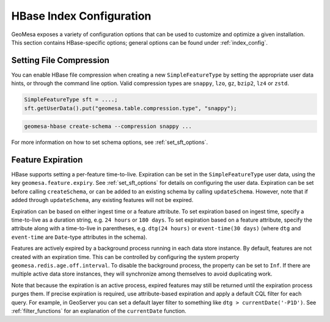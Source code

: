 HBase Index Configuration
=========================

GeoMesa exposes a variety of configuration options that can be used to customize and optimize a given installation.
This section contains HBase-specific options; general options can be found under :ref:`index_config`.

Setting File Compression
------------------------

You can enable HBase file compression when creating a new ``SimpleFeatureType`` by setting the appropriate
user data hints, or through the command line option. Valid compression types
are ``snappy``, ``lzo``, ``gz``, ``bzip2``, ``lz4`` or ``zstd``.

.. code-block:: java

    SimpleFeatureType sft = ....;
    sft.getUserData().put("geomesa.table.compression.type", "snappy");

.. code-block:: shell

    geomesa-hbase create-schema --compression snappy ...

For more information on how to set schema options, see :ref:`set_sft_options`.

Feature Expiration
------------------

HBase supports setting a per-feature time-to-live. Expiration can be set in the ``SimpleFeatureType`` user data,
using the key ``geomesa.feature.expiry``. See :ref:`set_sft_options` for details on configuring the user data.
Expiration can be set before calling ``createSchema``, or can be added to an existing schema by calling
``updateSchema``. However, note that if added through ``updateSchema``, any existing features will not be expired.

Expiration can be based on either ingest time or a feature attribute. To set expiration based on ingest time,
specify a time-to-live as a duration string, e.g. ``24 hours`` or ``180 days``. To set expiration based on
a feature attribute, specify the attribute along with a time-to-live in parentheses, e.g. ``dtg(24 hours)`` or
``event-time(30 days)`` (where ``dtg`` and ``event-time`` are ``Date``-type attributes in the schema).

Features are actively expired by a background process running in each data store instance. By default, features
are not created with an expiration time. This can be controlled by configuring the system property
``geomesa.redis.age.off.interval``. To disable the background process, the property can be set to ``Inf``. If
there are multiple active data store instances, they will synchronize among themselves to avoid duplicating work.

Note that because the expiration is an active process, expired features may still be returned until the
expiration process purges them. If precise expiration is required, use attribute-based expiration and apply a
default CQL filter for each query. For example, in GeoServer you can set a default layer filter to something like
``dtg > currentDate('-P1D')``. See :ref:`filter_functions` for an explanation of the ``currentDate`` function.

